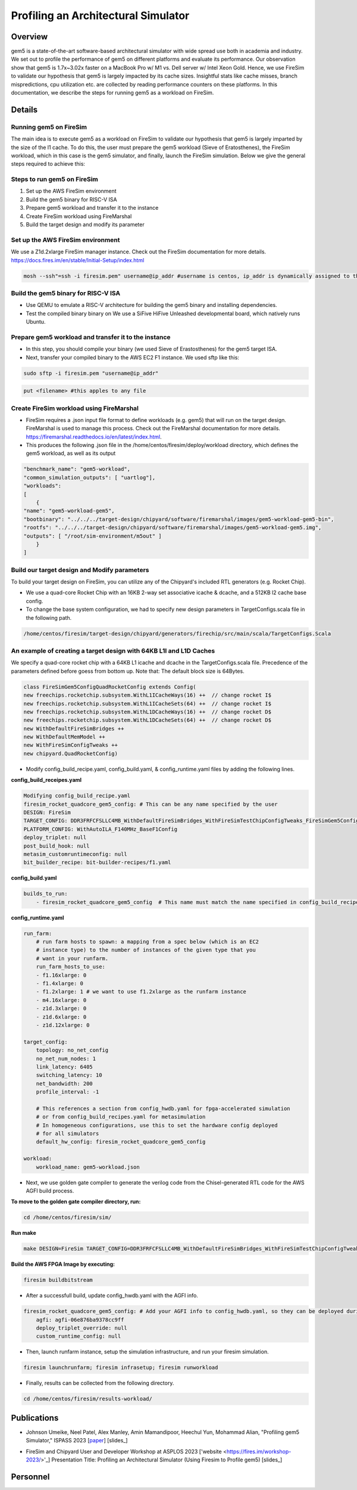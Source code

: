 .. this will make a link in the index.html
Profiling an Architectural Simulator
==================

Overview
^^^^^^^^^^^^^^^^^^^^^^^^^^^^^^^^^^^^^^^^^^^^^^^^^^^^
gem5 is a state-of-the-art software-based architectural simulator with
wide spread use both in academia and industry. We set out to profile the performance of gem5
on different platforms and evaluate its performance. Our observation show that gem5 is
1.7x~3.02x faster on a MacBook Pro w/ M1 vs. Dell server w/ Intel Xeon Gold.
Hence, we use FireSim to validate our hypothesis that gem5 is largely impacted by its cache sizes. Insightful stats like cache misses, 
branch mispredictions, cpu utilization etc. are collected by reading performance counters on these platforms.
In this documentation, we describe the steps for running gem5 as a workload on FireSim.


.. calculating Velocity Feed Forward gain (kF)
.. ~~~~~~~~~~~~~~~~~~~~~~~~~~~~~~~~~~~~~~~~~~~
.. the "tilde" underline will greate a sub-sub section with a link 


.. .. this will make a smaller bold template
.. Do I need to calculate kF?
.. ----------------------------------------------------------------------------------
.. If using any of the control modes, we recommend calculating the kF:




.. .. this is how you can make a table
.. General Closed-Loop Configs
.. ----------------------------------------------------------------------------------
.. +----------------------------------------+------------------------------------------------------------------------+
.. |               Parameters                |                         Description                                    |
.. +----------------------------------------+------------------------------------------------------------------------+
.. | PID 0 Primary Feedback Sensor          |  | Selects the sensor source for PID0 closed loop, soft limits, and    |
.. |                                        |  | value reporting for the SelectedSensor API.                         |
.. +----------------------------------------+------------------------------------------------------------------------+
.. | PID 0 Primary Sensor Coefficient       |  | Scalar (0,1] to multiply selected sensor value before using.        |
.. |                                        |  | Note this will reduce resolution of the closed-loop.                |
.. +----------------------------------------+------------------------------------------------------------------------+
.. | PID 1 Aux Feedback Sensor              |  Select the sensor to use for Aux PID[1].                              |
.. +----------------------------------------+------------------------------------------------------------------------+
.. | PID 1 Aux Sensor Coefficient           |  | Scalar (0,1] to multiply selected sensor value before using.        |
.. |                                        |  | Note that this will reduce the resolution of the closed-loop.       |
.. +----------------------------------------+------------------------------------------------------------------------+
.. | PID 1 Polarity                         |  | False: motor output = PID[0] + PID[1],  follower = PID[0] - PID[1]. |
.. |                                        |  | True : motor output = PID[0] - PID[1],  follower = PID[0] + PID[1]. |
.. |                                        |  | This only occurs if follower is an auxiliary type.                  |
.. +----------------------------------------+------------------------------------------------------------------------+
.. | Closed Loop Ramp                       |  | How much ramping to apply in seconds from neutral-to-full.          |
.. |                                        |  | A value of 0.100 means 100ms from neutral to full output.           |
.. |                                        |  | Set to 0 to disable.                                                |
.. |                                        |  | Max value is 10 seconds.                                            |
.. +----------------------------------------+------------------------------------------------------------------------+


.. Configurations
.. ^^^^^^^^^^^^^^^^^^^^^^^^^^^^^^^^^^^^^^^^^^^^^^^^^^^^
.. Add some text ....
.. We change the CPU type, number of CPUs, and memory size. We use the following CPU types:

.. AtomicSimpleCPU (Atomic)
.. ----------------------------------------------------------------------------------
.. CPU type with CPI = 1 where memory accesses are atomic and completed without modeling any contention or queuing delays.

.. TimingSimpleCPU (Timing)
.. ~~~~~~~~~~~~~~~~~~~~~~~~~~~~~~~~~~~~~~~~~~~
.. CPU type with CPI = 1 where memory accesses are modeled in detail considering the queuing delays and resource contentions in the memory and interconnect.

.. In-order CPU (Minor)
.. ~~~~~~~~~~~~~~~~~~~~~~~~~~~~~~~~~~~~~~~~~~~
.. In-order or Minor CPU models a fixed pipeline with strict in-order instruction execution. Minor CPU uses the detailed timing memory mode  for accessing memory.

.. Out-of-order CPU (O3)
.. ~~~~~~~~~~~~~~~~~~~~~~~~~~~~~~~~~~~~~~~~~~~
.. O3 CPU models an out-of-order superscalar loosely based on the Alpha 2126 core. O3 CPU uses the detailed timing memory model for accessing memory.

.. Some text refering to the table below ....

.. .. heres how to put in a table with scrolling
.. Base Hardware Configuration on FireSim
.. ----------------------------------------------------------------------------------
.. =======================================     =========================================================================================================================================================================================================================================================================================================================  
.. Parameters										Value							
.. =======================================     =========================================================================================================================================================================================================================================================================================================================  
.. Core Frequency                                  4GHz
.. Number of Cores                                 4 Cores
.. Superscalar                                     8-width wide
.. ROB/IQ/LQ/SQ Entries                            192/64/32/32
.. Int & FP Registers                              128 & 192
.. Branch Predictor/BTB Entries                    TournamentBP/4096
.. Cache: L1I/L1D                                  48KB(I), 32KB(D)
.. DRAM                                            2GB, DDR3-1600-8x8
.. Operating System                                Linux Linaro (kernel 5.4.0)
.. =======================================     ========================================================================================================================================================================================================================================================================================================================= 



.. We set out to find the answers to the following questions 
.. ~~~~~~~~~~~~~~~~~~~~~~~~~~~~~~~~~~~~~~~~~~~
.. • Where are the bottlenecks in a state-of-theart architectural simulator?
.. •  How much faster can architectural simulations run by tuning system configurations?
.. • What are the opportunities in accelerating software simulation using hardware accelerators?

Details
^^^^^^^^^^^^^^^^^^^^^^^^^^^^^^^^^^^^^^^^^^^^^^^^^^^^

Running gem5 on FireSim
~~~~~~~~~~~~~~~~~~~~~~~~~~~~~~~~~~~~~~~~~~~

.. * **Neel Patel** - Masters Student, Department of Electrical Engineering and Computer Science, University of Kansas
The main idea is to execute gem5 as a workload on FireSim to validate our hypothesis that gem5 is largely imparted by the size of the l1 cache. 
To do this, the user must prepare the gem5 workload (Sieve of Eratosthenes), 
the FireSim workload, which in this case is the gem5 simulator, and finally, launch the FireSim simulation. Below 
we give the general steps required to achieve this:

.. image:: img/setup.png
    :width: 550px
    :align: center


Steps to run gem5 on FireSim
~~~~~~~~~~~~~~~~~~~~~~~~~~~~~~~~~~~~~~~~~~~

1. Set up the AWS FireSim environment

2. Build the gem5 binary for RISC-V ISA

3. Prepare gem5 workload and transfer it to the instance

4. Create FireSim workload using FireMarshal

5. Build the target design and modify its parameter

.. 6. Modify parameters, tests, and results


Set up the AWS FireSim environment
~~~~~~~~~~~~~~~~~~~~~~~~~~~~~~~~~~~~~~~~~~~
We use a Z1d.2xlarge FireSim manager instance. Check out the FireSim documentation for more details.
https://docs.fires.im/en/stable/Initial-Setup/index.html

.. code-block:: bash

    mosh --ssh"=ssh -i firesim.pem" username@ip_addr #username is centos, ip_addr is dynamically assigned to the manager instance upon initialization

Build the gem5 binary for RISC-V ISA
~~~~~~~~~~~~~~~~~~~~~~~~~~~~~~~~~~~~~~~~~~~

• Use QEMU to emulate a RISC-V architecture for building the gem5 binary and installing dependencies.
• Test the compiled binary binary on We use a SiFive HiFive Unleashed developmental board, which natively runs Ubuntu.

Prepare gem5 workload and transfer it to the instance
~~~~~~~~~~~~~~~~~~~~~~~~~~~~~~~~~~~~~~~~~~~
• In this step, you should compile your binary (we used Sieve of Erastosthenes) for the gem5 target ISA.
• Next, transfer your compiled binary to the AWS EC2 F1 instance. We used sftp like this:

.. code-block:: bash

    sudo sftp -i firesim.pem "username@ip_addr"

.. code-block:: bash

    put <filename> #this apples to any file


Create FireSim workload using FireMarshal
~~~~~~~~~~~~~~~~~~~~~~~~~~~~~~~~~~~~~~~~~~~
• FireSim requires a .json input file format to define workloads (e.g. gem5) that will run on the target design. FireMarshal is used to manage this process. Check out the FireMarshal documentation for more details. https://firemarshal.readthedocs.io/en/latest/index.html.
• This produces the following .json file in the /home/centos/firesim/deploy/workload directory, which defines the gem5 workload, as well as its output

.. code-block:: bash 

    "benchmark_name": "gem5-workload",
    "common_simulation_outputs": [ "uartlog"],
    "workloads": 
    [ 
        {
    "name": "gem5-workload-gem5",
    "bootbinary": "../../../target-design/chipyard/software/firemarshal/images/gem5-workload-gem5-bin",
    "rootfs": "../../../target-design/chipyard/software/firemarshal/images/gem5-workload-gem5.img",
    "outputs": [ "/root/sim-environment/m5out" ] 
        } 
    ]


Build our target design and Modify parameters
~~~~~~~~~~~~~~~~~~~~~~~~~~~~~~~~~~~~~~~~~~~
To build your target design on FireSim, you can utilize any of the Chipyard's included RTL generators (e.g. Rocket Chip).

• We use a quad-core Rocket Chip with an 16KB 2-way set associative icache & dcache, and a 512KB l2 cache base config.
• To change the base system configuration, we had to specify new design parameters in TargetConfigs.scala file in the following path.​

.. code-block:: bash

    /home/centos/firesim/target-design/chipyard/generators/firechip/src/main/scala/TargetConfigs.Scala


An example of creating a target design with 64KB L1I and L1D Caches
~~~~~~~~~~~~~~~~~~~~~~~~~~~~~~~~~~~~~~~~~~~
We specify a quad-core rocket chip with a 64KB L1 icache and dcache in the TargetConfigs.scala file. Precedence of the parameters defined before goess from bottom up. Note that: The default block size is 64Bytes.

.. code-block:: bash

    class FireSimGem5ConfigQuadRocketConfig extends Config(
    new freechips.rocketchip.subsystem.WithL1ICacheWays(16) ++  // change rocket I$
    new freechips.rocketchip.subsystem.WithL1ICacheSets(64) ++	// change rocket I$
    new freechips.rocketchip.subsystem.WithL1DCacheWays(16) ++  // change rocket D$
    new freechips.rocketchip.subsystem.WithL1DCacheSets(64) ++	// change rocket D$
    new WithDefaultFireSimBridges ++
    new WithDefaultMemModel ++
    new WithFireSimConfigTweaks ++
    new chipyard.QuadRocketConfig)

• Modify config_build_recipe.yaml, config_build.yaml, & config_runtime.yaml files by adding the following lines.

**config_build_receipes.yaml**

.. code-block:: bash
    
    Modifying config_build_recipe.yaml
    firesim_rocket_quadcore_gem5_config: # This can be any name specified by the user
    DESIGN: FireSim
    TARGET_CONFIG: DDR3FRFCFSLLC4MB_WithDefaultFireSimBridges_WithFireSimTestChipConfigTweaks_FireSimGem5ConfigQuadRocketConfig
    PLATFORM_CONFIG: WithAutoILA_F140MHz_BaseF1Config
    deploy_triplet: null
    post_build_hook: null
    metasim_customruntimeconfig: null
    bit_builder_recipe: bit-builder-recipes/f1.yaml
    

**config_build.yaml**

.. code-block:: bash
    
    builds_to_run:
        - firesim_rocket_quadcore_gem5_config  # This name must match the name specified in config_build_recipes.yaml

**config_runtime.yaml**

.. code-block:: bash
    
    run_farm:
        # run farm hosts to spawn: a mapping from a spec below (which is an EC2
        # instance type) to the number of instances of the given type that you
        # want in your runfarm.
        run_farm_hosts_to_use:
        - f1.16xlarge: 0
        - f1.4xlarge: 0
        - f1.2xlarge: 1 # we want to use f1.2xlarge as the runfarm instance
        - m4.16xlarge: 0
        - z1d.3xlarge: 0
        - z1d.6xlarge: 0
        - z1d.12xlarge: 0

    target_config:
        topology: no_net_config
        no_net_num_nodes: 1
        link_latency: 6405
        switching_latency: 10
        net_bandwidth: 200
        profile_interval: -1

        # This references a section from config_hwdb.yaml for fpga-accelerated simulation
        # or from config_build_recipes.yaml for metasimulation
        # In homogeneous configurations, use this to set the hardware config deployed
        # for all simulators
        default_hw_config: firesim_rocket_quadcore_gem5_config

    workload:
        workload_name: gem5-workload.json


• Next, we use golden gate compiler to generate the verilog code from the Chisel-generated RTL code for the AWS AGFI build process.

**To move to the golden gate compiler directory, run:**

.. code-block:: bash
    
    cd /home/centos/firesim/sim/

**Run make**

.. code-block:: bash

    make DESIGN=FireSim TARGET_CONFIG=DDR3FRFCFSLLC4MB_WithDefaultFireSimBridges_WithFireSimTestChipConfigTweaks _FireSimGem5ConfigQuadRocketConfig PLATFORM_CONFIG=WithAutoILA_F140MHz_BaseF1Config f1

**Build the AWS FPGA Image by executing:**

.. code-block:: bash

    firesim buildbitstream

• After a successfull build, update config_hwdb.yaml with the AGFI info.

.. code-block:: bash

    firesim_rocket_quadcore_gem5_config: # Add your AGFI info to config_hwdb.yaml, so they can be deployed during simulation
	agfi: agfi-06e876ba9378cc9ff
	deploy_triplet_override: null
	custom_runtime_config: null

• Then, launch runfarm instance, setup the simulation infrastructure, and run your firesim simulation. 

.. code-block:: bash

    firesim launchrunfarm; firesim infrasetup; firesim runworkload

• Finally, results can be collected from the following directory.

.. code-block:: bash

     cd /home/centos/firesim/results-workload/​​


Publications
^^^^^^^^^^^^^^^^^^^
• Johnson Umeike, Neel Patel, Alex Manley, Amin Mamandipoor, Heechul Yun, Mohammad Alian, "Profiling gem5 Simulator," ISPASS 2023 [paper_] [slides_]

.. _paper: https://kansas-my.sharepoint.com/personal/m258a886_home_ku_edu/Documents/Alian%20Research%20Group/docs/papers/2023/ispass-gem5_profiling/ISPASS_2023_Profiling_gem5_Simulator_Final_Paper.pdf?CT=1680301153189&OR=ItemsView

.. _slides: http://arg.ku.edu/build/html/ProfilingGem5.html#publications


• FireSim and Chipyard User and Developer Workshop at ASPLOS 2023 ['website <https://fires.im/workshop-2023/>'_]
  Presentation Title: Profiling an Architectural Simulator (Using Firesim to Profile gem5) [slides_]

.. _website: https://fires.im/workshop-2023/

.. _slides: https://kansas-my.sharepoint.com/:p:/r/personal/m258a886_home_ku_edu/_layouts/15/Doc.aspx?sourcedoc=%7B1803B96C-BA2A-4194-B515-C96B19922A00%7D&file=Profiling%20an%20Architectural%20Simulator.pptx&action=edit&mobileredirect=true


Personnel
^^^^^^^^^^^^^

.. • Johnson Umeike (Lead Author Student) [website_]

.. • Neel Patel (Co-Author Student) [website_]

.. • Alex Manley (Co-Author Student) [website_]

.. • Amin Mamandipoor (Co-Author Student) [website_]

.. • Heechul Yun (KU Collaborator) [website_]

.. • Mohammad Alian (Principal Investigator) [website_]

.. .. _website: https://UmeikeJohnson.github.io/

.. .. _website: https://people.eecs.ku.edu/~n869p538/

.. .. _website: https://amanley97.github.io/

.. .. _website: http://people.ku.edu/~a972m888/

.. .. _website: https://www.ittc.ku.edu/~heechul/

.. .. _website: https://alian-eecs.ku.edu/